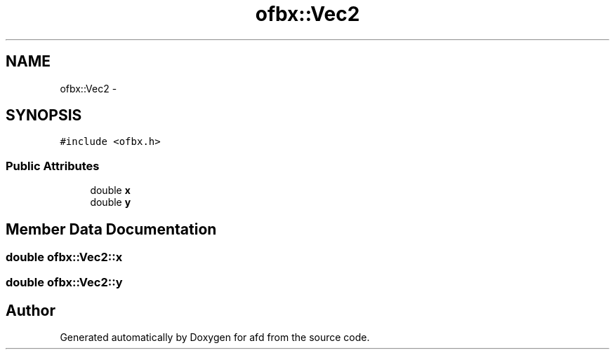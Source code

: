 .TH "ofbx::Vec2" 3 "Thu Jun 14 2018" "afd" \" -*- nroff -*-
.ad l
.nh
.SH NAME
ofbx::Vec2 \- 
.SH SYNOPSIS
.br
.PP
.PP
\fC#include <ofbx\&.h>\fP
.SS "Public Attributes"

.in +1c
.ti -1c
.RI "double \fBx\fP"
.br
.ti -1c
.RI "double \fBy\fP"
.br
.in -1c
.SH "Member Data Documentation"
.PP 
.SS "double ofbx::Vec2::x"

.SS "double ofbx::Vec2::y"


.SH "Author"
.PP 
Generated automatically by Doxygen for afd from the source code\&.
